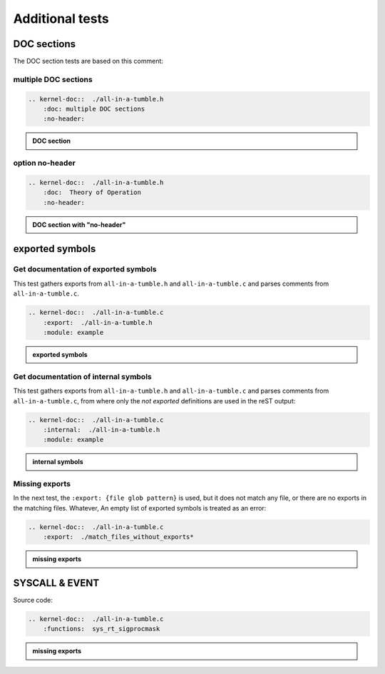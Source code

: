.. -*- coding: utf-8; mode: rst -*-

.. _kernel-doc-tests:

================
Additional tests
================


DOC sections
============

The DOC section tests are based on this comment:

.. kernel-doc::  ./all-in-a-tumble.h
    :snippets:  theory-of-operation

multiple DOC sections
---------------------

.. code-block:: rst

   .. kernel-doc::  ./all-in-a-tumble.h
       :doc: multiple DOC sections
       :no-header:

.. admonition:: DOC section
    :class: rst-example

    .. kernel-doc::  ./all-in-a-tumble.h
        :doc: multiple DOC sections
        :no-header:


option no-header
----------------

.. code-block:: rst

    .. kernel-doc::  ./all-in-a-tumble.h
        :doc:  Theory of Operation
        :no-header:

.. admonition:: DOC section with "no-header"
    :class: rst-example

    .. kernel-doc::  ./all-in-a-tumble.h
        :doc:  Theory of Operation
        :no-header:


exported symbols
================

Get documentation of exported symbols
-------------------------------------

This test gathers exports from ``all-in-a-tumble.h`` and ``all-in-a-tumble.c``
and parses comments from ``all-in-a-tumble.c``.

.. code-block:: rst

    .. kernel-doc::  ./all-in-a-tumble.c
        :export:  ./all-in-a-tumble.h
        :module: example

.. admonition:: exported symbols
    :class: rst-example

    .. kernel-doc::  ./all-in-a-tumble.c
        :export:  ./all-in-a-tumble.h
        :module: example


Get documentation of internal symbols
-------------------------------------

This test gathers exports from ``all-in-a-tumble.h`` and ``all-in-a-tumble.c``
and parses comments from ``all-in-a-tumble.c``, from where only the *not
exported* definitions are used in the reST output:

.. code-block:: rst

    .. kernel-doc::  ./all-in-a-tumble.c
        :internal:  ./all-in-a-tumble.h
        :module: example

.. admonition:: internal symbols
    :class: rst-example

    .. kernel-doc::  ./all-in-a-tumble.c
        :internal:  ./all-in-a-tumble.h
        :module: example


Missing exports
---------------

In the next test, the ``:export: {file glob pattern}`` is used, but it does not
match any file, or there are no exports in the matching files. Whatever, An
empty list of exported symbols is treated as an error:

.. code-block:: rst

    .. kernel-doc::  ./all-in-a-tumble.c
        :export:  ./match_files_without_exports*

.. admonition:: missing exports
    :class: rst-example

    .. kernel-doc::  ./all-in-a-tumble.c
        :export:  ./match_files_without_exports*

SYSCALL & EVENT
===============

Source code:

.. kernel-doc::  ./all-in-a-tumble.c
    :snippets: test_SYSCALL

.. code-block:: rst

    .. kernel-doc::  ./all-in-a-tumble.c
        :functions:  sys_rt_sigprocmask

.. admonition:: missing exports
    :class: rst-example

    .. kernel-doc::  ./all-in-a-tumble.c
        :functions:  sys_rt_sigprocmask
